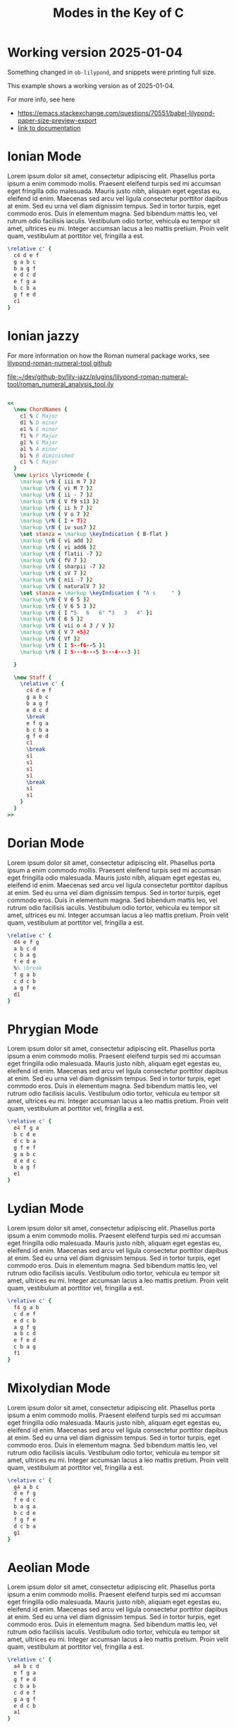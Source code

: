 #+TITLE: Modes in the Key of C
#+OPTIONS: num:nil toc:nil date:nil
#+LATEX_HEADER: \usepackage[cm]{fullpage}
#+PROPERTY: header-args:lilypond :noweb yes :exports results
#+PROPERTY: header-args:lilypond :prologue (org-babel-ref-resolve "settings[]")

#+name: settings
#+begin_src lilypond :exports none
  \version "2.24.2"

  \include "lilypond-book-preamble.ly"

  \include "jazzchords.ily"
  %% \include "lilyjazz.ily"
  \include "jazzextras.ily"
  \include "roman_numeral_analysis_tool.ily"
  \include "bv_definitions.ily"

  #(ly:set-option 'use-paper-size-for-page #f)
  #(ly:set-option 'tall-page-formats 'pdf)

  \paper{
    indent=0\mm
    line-width=170\mm
    oddFooterMarkup=##f
    oddHeaderMarkup=##f
    bookTitleMarkup=##f
    scoreTitleMarkup=##f

    #(define fonts
      (set-global-fonts
       #:music "lilyjazz"
       #:brace "lilyjazz"
       #:sans "lilyjazz-chord"
       #:factor (/ staff-height pt 18)
     ))
  }
#+end_src

* Working version 2025-01-04

Something changed in =ob-lilypond=, and snippets were printing full size.

This example shows a working version as of 2025-01-04.

For more info, see here
- [[https://emacs.stackexchange.com/questions/70551/babel-lilypond-paper-size-preview-export]]
- [[https://lilypond.org/doc/v2.24/Documentation/usage/other-programs][link to documentation]]

* Ionian Mode

Lorem ipsum dolor sit amet, consectetur adipiscing elit. Phasellus
porta ipsum a enim commodo mollis. Praesent eleifend turpis sed mi
accumsan eget fringilla odio malesuada. Mauris justo nibh, aliquam
eget egestas eu, eleifend id enim. Maecenas sed arcu vel ligula
consectetur porttitor dapibus at enim. Sed eu urna vel diam dignissim
tempus. Sed in tortor turpis, eget commodo eros. Duis in elementum
magna. Sed bibendum mattis leo, vel rutrum odio facilisis iaculis.
Vestibulum odio tortor, vehicula eu tempor sit amet, ultrices eu mi.
Integer accumsan lacus a leo mattis pretium. Proin velit quam,
vestibulum at porttitor vel, fringilla a est.

#+begin_src lilypond :file ionian.pdf
    \relative c' {
      c4 d e f
      g a b c
      b a g f
      e d c d
      e f g a
      b c b a
      g f e d
      c1
    }
#+end_src

* Ionian jazzy

For more information on how the Roman numeral package works, see
[[https://github.com/davidnalesnik/lilypond-roman-numeral-tool][lilypond-roman-numeral-tool github]]

[[file:~/dev/github-bv/lily-jazz/plugins/lilypond-roman-numeral-tool/roman_numeral_analysis_tool.ily]]


#+begin_src lilypond :file ionian-jazz.pdf :exports both

  <<
    \new ChordNames {
      c1 % C Major
      d1 % D minor
      e1 % E minor
      f1 % F Major
      g1 % G Major
      a1 % A minor
      b1 % B diminished
      c1 % C Major
    }
    \new Lyrics \lyricmode {
      \markup \rN { iii m 7 }2
      \markup \rN { vi M 7 }2
      \markup \rN { ii - 7 }2
      \markup \rN { V f9 s13 }2
      \markup \rN { ii h 7 }2
      \markup \rN { V o 7 }2
      \markup \rN { I + 7}2
      \markup \rN { iv sus7 }2
      \set stanza = \markup \keyIndication { B-flat }
      \markup \rN { vi add }2
      \markup \rN { vi add6 }2
      \markup \rN { flatii -7 }2
      \markup \rN { fV 7 }2
      \markup \rN { sharpii -7 }2
      \markup \rN { sV 7 }2
      \markup \rN { nii -7 }2
      \markup \rN { naturalV 7 }2
      \set stanza = \markup \keyIndication { "A s     " }
      \markup \rN { V 6 5 }2
      \markup \rN { V 6 5 3 }2
      \markup \rN { I "5   6   6" "3   3   4" }1
      \markup \rN { 6 5 }2
      \markup \rN { vii o 4 3 / V }2
      \markup \rN { V 7 +5}2
      \markup \rN { Vf }2
      \markup \rN { I 5--f6--5 }1
      \markup \rN { I 5---6---5 3---4---3 }1

    }

    \new Staff {
      \relative c' {
        c4 d e f
        g a b c
        b a g f
        e d c d
        \break
        e f g a
        b c b a
        g f e d
        c1
        \break
        s1
        s1
        s1
        s1
        \break
        s1
        s1
      }
    }
  >>
#+end_src


* Dorian Mode

Lorem ipsum dolor sit amet, consectetur adipiscing elit. Phasellus
porta ipsum a enim commodo mollis. Praesent eleifend turpis sed mi
accumsan eget fringilla odio malesuada. Mauris justo nibh, aliquam
eget egestas eu, eleifend id enim. Maecenas sed arcu vel ligula
consectetur porttitor dapibus at enim. Sed eu urna vel diam dignissim
tempus. Sed in tortor turpis, eget commodo eros. Duis in elementum
magna. Sed bibendum mattis leo, vel rutrum odio facilisis iaculis.
Vestibulum odio tortor, vehicula eu tempor sit amet, ultrices eu mi.
Integer accumsan lacus a leo mattis pretium. Proin velit quam,
vestibulum at porttitor vel, fringilla a est.

#+begin_src lilypond :file dorian.pdf
    \relative c' {
      d4 e f g
      a b c d
      c b a g
      f e d e
      %% \break
      f g a b
      c d c b
      a g f e
      d1
    }
#+end_src

#+RESULTS:

* Phrygian Mode

Lorem ipsum dolor sit amet, consectetur adipiscing elit. Phasellus
porta ipsum a enim commodo mollis. Praesent eleifend turpis sed mi
accumsan eget fringilla odio malesuada. Mauris justo nibh, aliquam
eget egestas eu, eleifend id enim. Maecenas sed arcu vel ligula
consectetur porttitor dapibus at enim. Sed eu urna vel diam dignissim
tempus. Sed in tortor turpis, eget commodo eros. Duis in elementum
magna. Sed bibendum mattis leo, vel rutrum odio facilisis iaculis.
Vestibulum odio tortor, vehicula eu tempor sit amet, ultrices eu mi.
Integer accumsan lacus a leo mattis pretium. Proin velit quam,
vestibulum at porttitor vel, fringilla a est.

#+begin_src lilypond :file phrygian.pdf
  \relative c' {
    e4 f g a
    b c d e
    d c b a
    g f e f
    g a b c
    d e d c
    b a g f
    e1
  }
#+end_src

* Lydian Mode

Lorem ipsum dolor sit amet, consectetur adipiscing elit. Phasellus
porta ipsum a enim commodo mollis. Praesent eleifend turpis sed mi
accumsan eget fringilla odio malesuada. Mauris justo nibh, aliquam
eget egestas eu, eleifend id enim. Maecenas sed arcu vel ligula
consectetur porttitor dapibus at enim. Sed eu urna vel diam dignissim
tempus. Sed in tortor turpis, eget commodo eros. Duis in elementum
magna. Sed bibendum mattis leo, vel rutrum odio facilisis iaculis.
Vestibulum odio tortor, vehicula eu tempor sit amet, ultrices eu mi.
Integer accumsan lacus a leo mattis pretium. Proin velit quam,
vestibulum at porttitor vel, fringilla a est.

#+begin_src lilypond :file lydian.pdf
  \relative c' {
    f4 g a b
    c d e f
    e d c b
    a g f g
    a b c d
    e f e d
    c b a g
    f1
  }
#+end_src

* Mixolydian Mode

Lorem ipsum dolor sit amet, consectetur adipiscing elit. Phasellus
porta ipsum a enim commodo mollis. Praesent eleifend turpis sed mi
accumsan eget fringilla odio malesuada. Mauris justo nibh, aliquam
eget egestas eu, eleifend id enim. Maecenas sed arcu vel ligula
consectetur porttitor dapibus at enim. Sed eu urna vel diam dignissim
tempus. Sed in tortor turpis, eget commodo eros. Duis in elementum
magna. Sed bibendum mattis leo, vel rutrum odio facilisis iaculis.
Vestibulum odio tortor, vehicula eu tempor sit amet, ultrices eu mi.
Integer accumsan lacus a leo mattis pretium. Proin velit quam,
vestibulum at porttitor vel, fringilla a est.

#+begin_src lilypond :file mixolydian.pdf
  \relative c' {
    g4 a b c
    d e f g
    f e d c
    b a g a
    b c d e
    f g f e
    d c b a
    g1
  }
#+end_src

* Aeolian Mode

Lorem ipsum dolor sit amet, consectetur adipiscing elit. Phasellus
porta ipsum a enim commodo mollis. Praesent eleifend turpis sed mi
accumsan eget fringilla odio malesuada. Mauris justo nibh, aliquam
eget egestas eu, eleifend id enim. Maecenas sed arcu vel ligula
consectetur porttitor dapibus at enim. Sed eu urna vel diam dignissim
tempus. Sed in tortor turpis, eget commodo eros. Duis in elementum
magna. Sed bibendum mattis leo, vel rutrum odio facilisis iaculis.
Vestibulum odio tortor, vehicula eu tempor sit amet, ultrices eu mi.
Integer accumsan lacus a leo mattis pretium. Proin velit quam,
vestibulum at porttitor vel, fringilla a est.

#+begin_src lilypond :file aeolian.pdf
  \relative c' {
    a4 b c d
    e f g a
    g f e d
    c b a b
    c d e f
    g a g f
    e d c b
    a1
  }
#+end_src

* Locrian Mode

Lorem ipsum dolor sit amet, consectetur adipiscing elit. Phasellus
porta ipsum a enim commodo mollis. Praesent eleifend turpis sed mi
accumsan eget fringilla odio malesuada. Mauris justo nibh, aliquam
eget egestas eu, eleifend id enim. Maecenas sed arcu vel ligula
consectetur porttitor dapibus at enim. Sed eu urna vel diam dignissim
tempus. Sed in tortor turpis, eget commodo eros. Duis in elementum
magna. Sed bibendum mattis leo, vel rutrum odio facilisis iaculis.
Vestibulum odio tortor, vehicula eu tempor sit amet, ultrices eu mi.
Integer accumsan lacus a leo mattis pretium. Proin velit quam,
vestibulum at porttitor vel, fringilla a est.

#+begin_src lilypond :file locrian.pdf
  \relative c' {
    b4 c d e
    f g a b
    a g f e
    d c b c
    d e f g
    a b a g
    f e d c
    b1
  }
#+end_src
